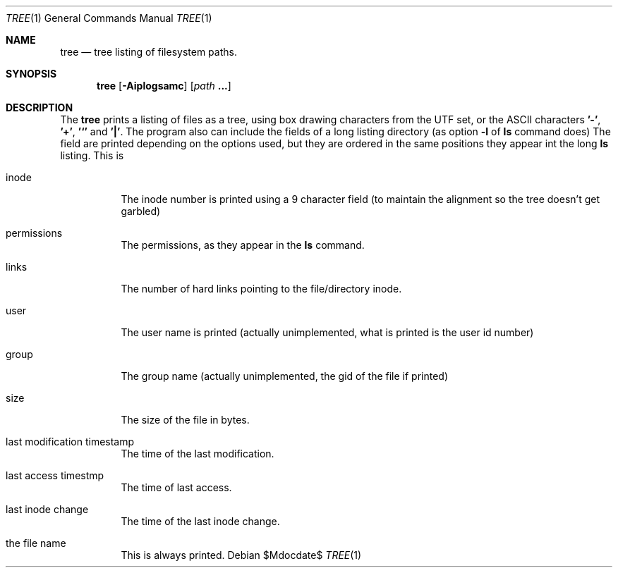 .Dd $Mdocdate$
.Dt TREE 1
.Os
.Sh NAME
.Nm tree
.Nd tree listing of filesystem paths.
.Sh SYNOPSIS
.Nm tree
.Op Fl Aiplogsamc 
.Op Ar path Cm ...
.Sh DESCRIPTION
The
.Nm
prints a listing of files as a tree, using box drawing characters
from the UTF set, or the ASCII characters
.Cm '-' ,
.Cm '+' ,
.Cm '`'
and
.Cm '|' .
The program also can include the fields of a long listing
directory (as option
.Cm Fl l
of
.Cm ls
command does)
The field are printed depending on the options used, but they are
ordered in the same positions they appear int the long
.Cm ls
listing.
This is
.Bl -tag
.It inode
The inode number is printed using a 9 character field (to
maintain the alignment so the tree doesn't get garbled)
.It permissions
The permissions, as they appear in the
.Cm ls
command.
.It links
The number of hard links pointing to the file/directory inode.
.It user
The user name is printed (actually unimplemented, what is printed
is the user id number)
.It group
The group name (actually unimplemented, the gid of the file if
printed)
.It size
The size of the file in bytes.
.It last modification timestamp
The time of the last modification.
.It last access timestmp
The time of last access.
.It last inode change
The time of the last inode change.
.It the file name
This is always printed.
.El
